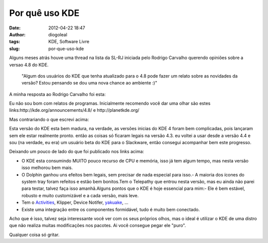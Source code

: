 Por quê uso KDE
###############
:date: 2012-04-22 18:47
:author: diogoleal
:tags: KDE, Software Livre
:slug: por-que-uso-kde

Alguns meses atrás houve uma thread na lista da SL-RJ iniciada pelo Rodrigo
Carvalho querendo opiniões sobre a versao 4.8 do KDE.

     

    "Algum dos usuários do KDE que tenha atualizado para o 4.8 pode
    fazer um relato sobre as novidades da versão? Estou pensando se dou
    uma nova chance ao ambiente :)"

    |image0|

A minha resposta ao Rodrigo Carvalho foi esta:

Eu não sou bom com relatos de programas. Inicialmente recomendo você dar
uma olhar são estes links:http://kde.org/announcements/4.8/ e
http://planetkde.org/

Mas contrariando o que escrevi acima:

Esta versão do KDE esta bem madura, na verdade, as versões inicias
do KDE 4 foram bem complicadas, pois lançaram sem ele estar
realmente pronto. então as coisas só ficaram legais na versão 4.3. eu
voltei a usar desde a versão 4.4 e sou (na verdade, eu era) um usuário
beta do KDE para o Slackware, então consegui acompanhar bem este
progresso.

Deixando um pouco de lado do que foi publicado nos links acima:

-  O KDE esta consumindo MUITO pouco recurso de CPU e memória, isso
   já tem algum tempo, mas nesta versão isso melhorou bem mais.
-  O Dolphin ganhou uns efeitos bem legais, sem precisar de
   nada especial para isso.- A maioria dos ícones do system tray foram
   refeitos e estão bem bonitos.Tem o Telepathy que entrou nesta versão,
   mas eu ainda não parei para testar, talvez faça isso amanhã.Alguns
   pontos que o KDE é hoje essencial para mim:- Ele é bem estável,
   robusto e muito customizável e a cada versão, mais leve.
-  Tem o
   `Activities <http://liveblue.wordpress.com/2011/02/05/atividades-–-uma-mudanca-no-modo-de-trabalho/>`__,
   Klipper, Device Notifer, `yakuake <http://yakuake.kde.org/>`__, ...
-  Existe uma integração entre os componentes formidável, tudo é
   muito bem conectado.

Acho que é isso, talvez seja interessante você ver com os seus próprios
olhos, mas o ideal é utilizar o KDE de uma distro que não realiza muitas
modificações nos pacotes. Ai você consegue pegar ele "puro".

Qualquer coisa só gritar.

.. |image0| image:: {filename}/images/whatisKDE.png
   :target: {filename}/images/whatisKDE.png
